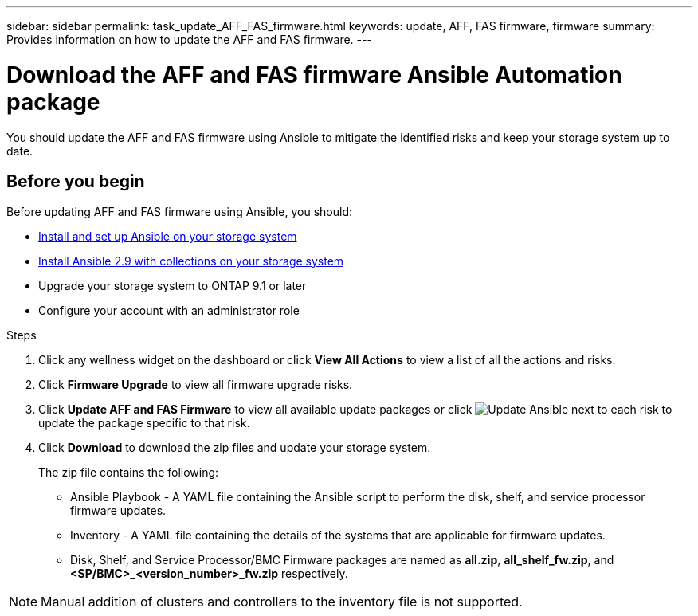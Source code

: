 ---
sidebar: sidebar
permalink: task_update_AFF_FAS_firmware.html
keywords: update, AFF, FAS firmware, firmware
summary: Provides information on how to update the AFF and FAS firmware.
---

= Download the AFF and FAS firmware Ansible Automation package
:toc: macro
:toclevels: 1
:hardbreaks:
:nofooter:
:icons: font
:linkattrs:
:imagesdir: ./media/

[.lead]
You should update the AFF and FAS firmware using Ansible to mitigate the identified risks and keep your storage system up to date.

== Before you begin

Before updating AFF and FAS firmware using Ansible, you should:

* link:https://netapp.io/2018/10/08/getting-started-with-netapp-and-ansible-install-ansible/[Install and set up Ansible on your storage system]
* link:https://netapp.io/2019/09/17/coming-together-nicely/[Install Ansible 2.9 with collections on your storage system]
* Upgrade your storage system to ONTAP 9.1 or later
* Configure your account with an administrator role

.Steps
. Click any wellness widget on the dashboard or click *View All Actions* to view a list of all the actions and risks.
. Click *Firmware Upgrade* to view all firmware upgrade risks.
. Click *Update AFF and FAS Firmware* to view all available update packages or click image:update_ansible.png[Update Ansible] next to each risk to update the package specific to that risk.
. Click *Download* to download the zip files and update your storage system.
+
The zip file contains the following:

	* Ansible Playbook - A YAML file containing the Ansible script to perform the disk, shelf, and service processor firmware updates.
  * Inventory - A YAML file containing the details of the systems that are applicable for firmware updates.
	* Disk, Shelf, and Service Processor/BMC Firmware packages are named as *all.zip*, *all_shelf_fw.zip*, and *<SP/BMC>_<version_number>_fw.zip* respectively.

NOTE: Manual addition of clusters and controllers to the inventory file is not supported.
